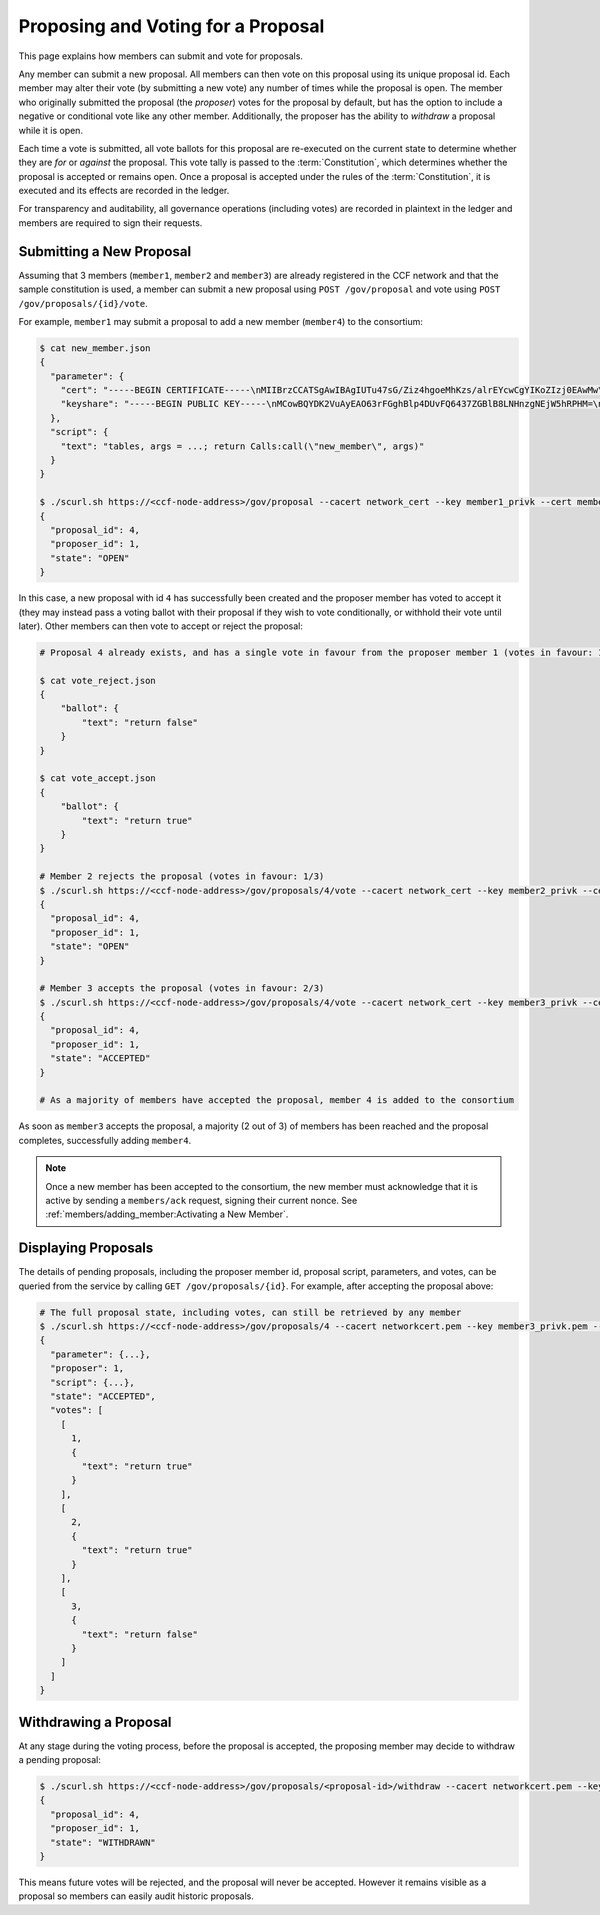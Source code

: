 Proposing and Voting for a Proposal
===================================

This page explains how members can submit and vote for proposals.

Any member can submit a new proposal. All members can then vote on this proposal using its unique proposal id. Each member may alter their vote (by submitting a new vote) any number of times while the proposal is open. The member who originally submitted the proposal (the `proposer`) votes for the proposal by default, but has the option to include a negative or conditional vote like any other member. Additionally, the proposer has the ability to `withdraw` a proposal while it is open.

Each time a vote is submitted, all vote ballots for this proposal are re-executed on the current state to determine whether they are `for` or `against` the proposal. This vote tally is passed to the :term:`Constitution`, which determines whether the proposal is accepted or remains open. Once a proposal is accepted under the rules of the :term:`Constitution`, it is executed and its effects are recorded in the ledger.

For transparency and auditability, all governance operations (including votes) are recorded in plaintext in the ledger and members are required to sign their requests.

Submitting a New Proposal
-------------------------

Assuming that 3 members (``member1``, ``member2`` and ``member3``) are already registered in the CCF network and that the sample constitution is used, a member can submit a new proposal using ``POST /gov/proposal`` and vote using ``POST /gov/proposals/{id}/vote``.

For example, ``member1`` may submit a proposal to add a new member (``member4``) to the consortium:

.. code-block:: bash

    $ cat new_member.json
    {
      "parameter": {
        "cert": "-----BEGIN CERTIFICATE-----\nMIIBrzCCATSgAwIBAgIUTu47sG/Ziz4hgoeMhKzs/alrEYcwCgYIKoZIzj0EAwMw\nDjEMMAoGA1UEAwwDYm9iMB4XDTIwMDcwOTE0NTc0OFoXDTIxMDcwOTE0NTc0OFow\nDjEMMAoGA1UEAwwDYm9iMHYwEAYHKoZIzj0CAQYFK4EEACIDYgAENhB3M5fWT5YQ\n+vBOl0T9xt29CvYBsJyLCGeflqLAFA4YDs7Bb3mMH46EiJg+BFT0HmIPtGW91qE5\nZEPMINQ2zuU0IU6uomPBi76pQ5vhm/2HDy3SLDwRytrSDNqTXZXfo1MwUTAdBgNV\nHQ4EFgQUBchpeGuTHjy4XuwdgQqC3pOqOdEwHwYDVR0jBBgwFoAUBchpeGuTHjy4\nXuwdgQqC3pOqOdEwDwYDVR0TAQH/BAUwAwEB/zAKBggqhkjOPQQDAwNpADBmAjEA\nmNPNpZvqn3piEepKGFJtqKtq+bZxUZuWZxxXILj4/qnC1fLatJaMQ/DHRtCxwcU/\nAjEAtZe3LAQ6NtVIrn4qFG3ruuEgFL9arCpFGEBLFkVdkL2nFIBTp1L4C1/aJBqk\nK9d9\n-----END CERTIFICATE-----\n",
        "keyshare": "-----BEGIN PUBLIC KEY-----\nMCowBQYDK2VuAyEAO63rFGghBlp4DUvFQ6437ZGBlB8LNHnzgNEjW5hRPHM=\n-----END PUBLIC KEY-----\n"
      },
      "script": {
        "text": "tables, args = ...; return Calls:call(\"new_member\", args)"
      }
    }

    $ ./scurl.sh https://<ccf-node-address>/gov/proposal --cacert network_cert --key member1_privk --cert member1_cert --data-binary @add_member.json -H "content-type: application/json"
    {
      "proposal_id": 4,
      "proposer_id": 1,
      "state": "OPEN"
    }

In this case, a new proposal with id ``4`` has successfully been created and the proposer member has voted to accept it (they may instead pass a voting ballot with their proposal if they wish to vote conditionally, or withhold their vote until later). Other members can then vote to accept or reject the proposal:

.. code-block:: bash

    # Proposal 4 already exists, and has a single vote in favour from the proposer member 1 (votes in favour: 1/3)

    $ cat vote_reject.json
    {
        "ballot": {
            "text": "return false"
        }
    }

    $ cat vote_accept.json
    {
        "ballot": {
            "text": "return true"
        }
    }

    # Member 2 rejects the proposal (votes in favour: 1/3)
    $ ./scurl.sh https://<ccf-node-address>/gov/proposals/4/vote --cacert network_cert --key member2_privk --cert member2_cert --data-binary @vote_reject.json -H "content-type: application/json"
    {
      "proposal_id": 4,
      "proposer_id": 1,
      "state": "OPEN"
    }

    # Member 3 accepts the proposal (votes in favour: 2/3)
    $ ./scurl.sh https://<ccf-node-address>/gov/proposals/4/vote --cacert network_cert --key member3_privk --cert member3_cert --data-binary @vote_accept.json -H "content-type: application/json"
    {
      "proposal_id": 4,
      "proposer_id": 1,
      "state": "ACCEPTED"
    }

    # As a majority of members have accepted the proposal, member 4 is added to the consortium

As soon as ``member3`` accepts the proposal, a majority (2 out of 3) of members has been reached and the proposal completes, successfully adding ``member4``.

.. note:: Once a new member has been accepted to the consortium, the new member must acknowledge that it is active by sending a ``members/ack`` request, signing their current nonce. See :ref:`members/adding_member:Activating a New Member`.

Displaying Proposals
--------------------

The details of pending proposals, including the proposer member id, proposal script, parameters, and votes, can be queried from the service by calling ``GET /gov/proposals/{id}``. For example, after accepting the proposal above:

.. code-block:: bash

    # The full proposal state, including votes, can still be retrieved by any member
    $ ./scurl.sh https://<ccf-node-address>/gov/proposals/4 --cacert networkcert.pem --key member3_privk.pem --cert member3_cert.pem -H "content-type: application/json" -X GET
    {
      "parameter": {...},
      "proposer": 1,
      "script": {...},
      "state": "ACCEPTED",
      "votes": [
        [
          1,
          {
            "text": "return true"
          }
        ],
        [
          2,
          {
            "text": "return true"
          }
        ],
        [
          3,
          {
            "text": "return false"
          }
        ]
      ]
    }

Withdrawing a Proposal
----------------------

At any stage during the voting process, before the proposal is accepted, the proposing member may decide to withdraw a pending proposal:

.. code-block:: bash

    $ ./scurl.sh https://<ccf-node-address>/gov/proposals/<proposal-id>/withdraw --cacert networkcert.pem --key member1_privk.pem --cert member1_cert.pem -H "content-type: application/json"
    {
      "proposal_id": 4,
      "proposer_id": 1,
      "state": "WITHDRAWN"
    }

This means future votes will be rejected, and the proposal will never be accepted. However it remains visible as a proposal so members can easily audit historic proposals.